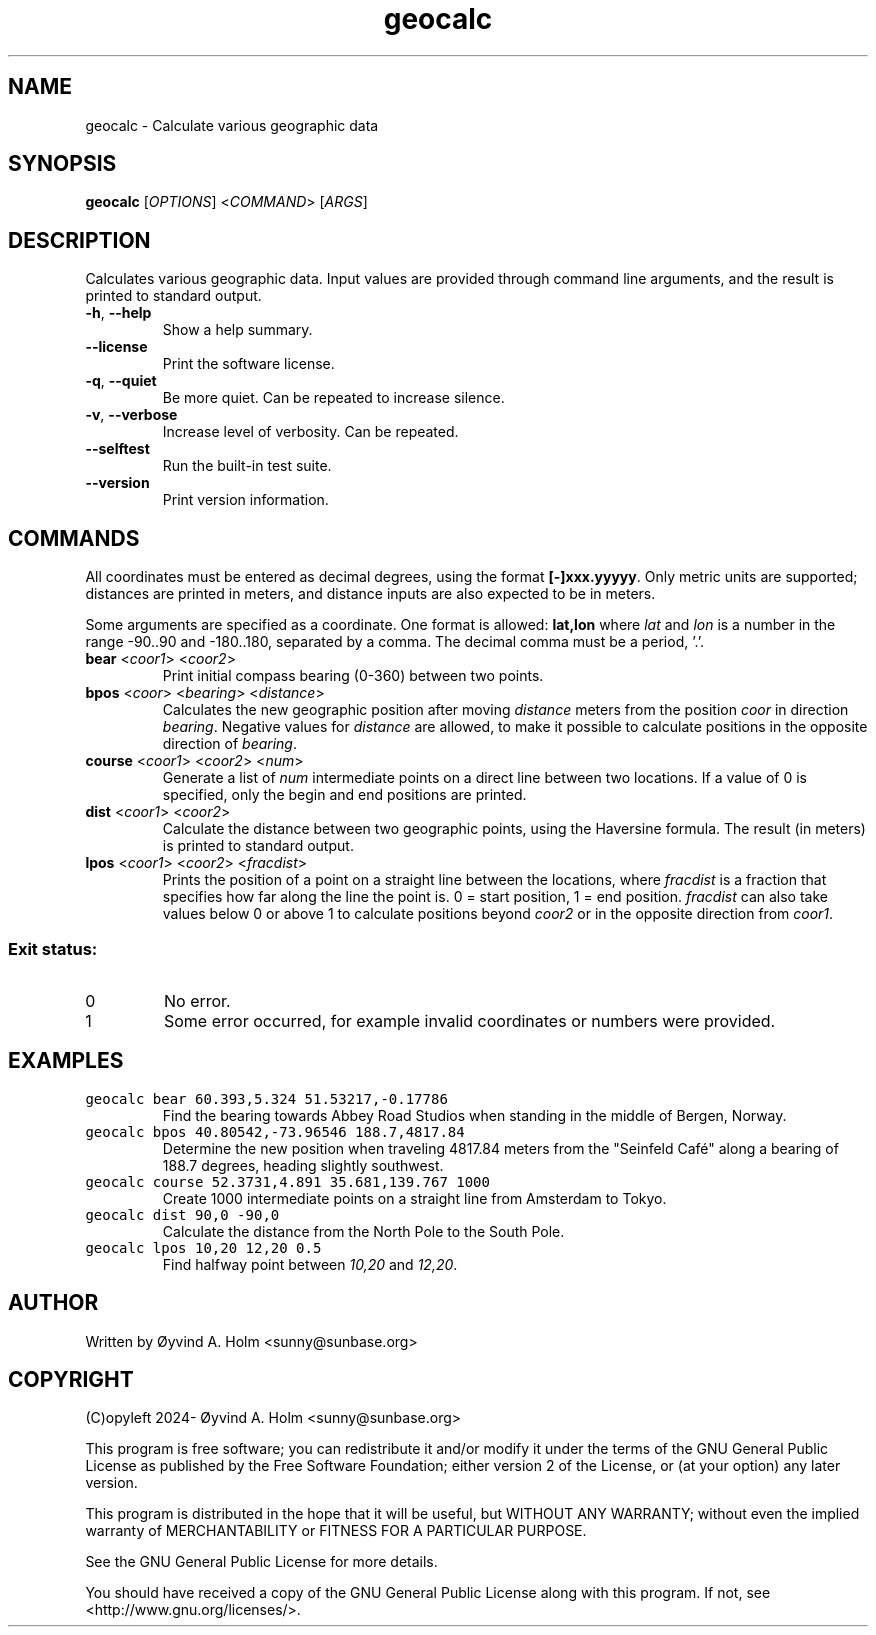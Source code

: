 .\" geocalc.1.man
.\" File ID: f97aa59c-92bb-11ef-95a5-83850402c3ce
.TH geocalc 1 "RPL_DATE" "geocalc\-RPL_VERSION"
.SH NAME
geocalc \- Calculate various geographic data
.SH SYNOPSIS
.B geocalc
[\fIOPTIONS\fP] <\fICOMMAND\fP> [\fIARGS\fP]
.SH DESCRIPTION
Calculates various geographic data. Input values are provided through command 
line arguments, and the result is printed to standard output.
.TP
\fB\-h\fP, \fB\-\-help\fP
Show a help summary.
.TP
\fB\-\-license\fP
Print the software license.
.TP
\fB\-q\fP, \fB\-\-quiet\fP
Be more quiet. Can be repeated to increase silence.
.TP
\fB\-v\fP, \fB\-\-verbose\fP
Increase level of verbosity. Can be repeated.
.TP
\fB\-\-selftest\fP
Run the built\-in test suite.
.TP
\fB\-\-version\fP
Print version information.
.SH COMMANDS
All coordinates must be entered as decimal degrees, using the format 
\fB[\-]xxx.yyyyy\fP. Only metric units are supported; distances are printed in 
meters, and distance inputs are also expected to be in meters.
.PP
Some arguments are specified as a coordinate. One format is allowed: 
\fBlat,lon\fP where \fIlat\fP and \fIlon\fP is a number in the range \-90..90 
and \-180..180, separated by a comma. The decimal comma must be a period, '.'.
.TP
\fBbear\fP <\fIcoor1\fP> <\fIcoor2\fP>
Print initial compass bearing (0\-360) between two points.
.TP
\fBbpos\fP <\fIcoor\fP> <\fIbearing\fP> <\fIdistance\fP>
Calculates the new geographic position after moving \fIdistance\fP meters from 
the position \fIcoor\fP in direction \fIbearing\fP. Negative values for 
\fIdistance\fP are allowed, to make it possible to calculate positions in the 
opposite direction of \fIbearing\fP.
.TP
\fBcourse\fP <\fIcoor1\fP> <\fIcoor2\fP> <\fInum\fP>
Generate a list of \fInum\fP intermediate points on a direct line between two 
locations. If a value of 0 is specified, only the begin and end positions are 
printed.
.TP
\fBdist\fP <\fIcoor1\fP> <\fIcoor2\fP>
Calculate the distance between two geographic points, using the Haversine 
formula. The result (in meters) is printed to standard output.
.TP
\fBlpos\fP <\fIcoor1\fP> <\fIcoor2\fP> <\fIfracdist\fP>
Prints the position of a point on a straight line between the locations, where 
\fIfracdist\fP is a fraction that specifies how far along the line the point 
is. 0 = start position, 1 = end position. \fIfracdist\fP can also take values 
below 0 or above 1 to calculate positions beyond \fIcoor2\fP or in the opposite 
direction from \fIcoor1\fP.
.SS Exit status:
.TP
0
No error.
.TP
1
Some error occurred, for example invalid coordinates or numbers were provided.
.SH EXAMPLES
.TP
\fCgeocalc bear 60.393,5.324 51.53217,\-0.17786\fP
Find the bearing towards Abbey Road Studios when standing in the middle of 
Bergen, Norway.
.TP
\fCgeocalc bpos 40.80542,\-73.96546 188.7,4817.84\fP
Determine the new position when traveling 4817.84 meters from the "Seinfeld 
Café" along a bearing of 188.7 degrees, heading slightly southwest.
.TP
\fCgeocalc course 52.3731,4.891 35.681,139.767 1000\fP
Create 1000 intermediate points on a straight line from Amsterdam to Tokyo.
.TP
\fCgeocalc dist 90,0 \-90,0\fP
Calculate the distance from the North Pole to the South Pole.
.TP
\fCgeocalc lpos 10,20 12,20 0.5\fP
Find halfway point between \fI10,20\fP and \fI12,20\fP.
.SH AUTHOR
Written by \[/O]yvind A. Holm <sunny@sunbase.org>
.SH COPYRIGHT
(C)opyleft 2024\- \[/O]yvind A. Holm <sunny@sunbase.org>
.PP
This program is free software; you can redistribute it and/or modify it under 
the terms of the GNU General Public License as published by the Free Software 
Foundation; either version 2 of the License, or (at your option) any later 
version.
.PP
This program is distributed in the hope that it will be useful, but WITHOUT ANY 
WARRANTY; without even the implied warranty of MERCHANTABILITY or FITNESS FOR A 
PARTICULAR PURPOSE.
.PP
See the GNU General Public License for more details.
.PP
You should have received a copy of the GNU General Public License along with 
this program. If not, see <http://www.gnu.org/licenses/>.
